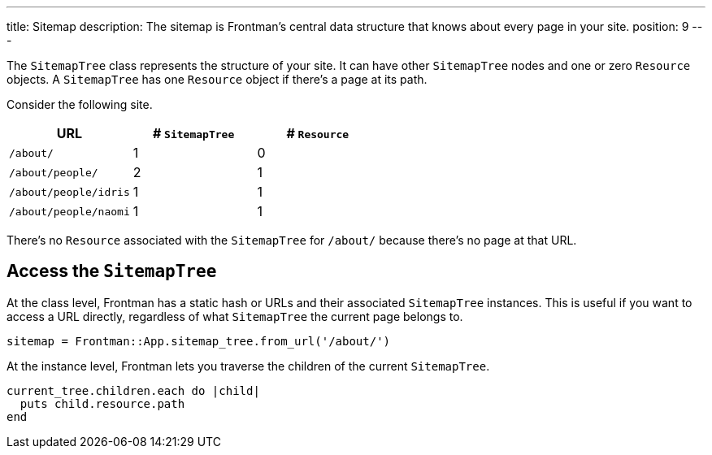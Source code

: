 ---
title: Sitemap
description: The sitemap is Frontman's central data structure that knows about every page in your site.
position: 9
---

The `SitemapTree` class represents the structure of your site.
It can have other `SitemapTree` nodes and one or zero `Resource` objects.
A `SitemapTree` has one `Resource` object if there's a page at its path.

Consider the following site.

[%header,cols=3]
|===
|URL
|# `SitemapTree` 
|# `Resource`

|`/about/`
|1
|0

|`/about/people/`
|2
|1

|`/about/people/idris`
|1
|1

|`/about/people/naomi`
|1
|1
|===

There's no `Resource` associated with the `SitemapTree` for `/about/` because there's no page at that URL.

== Access the `SitemapTree`

At the class level, Frontman has a static hash or URLs and their associated `SitemapTree` instances.
This is useful if you want to access a URL directly, regardless of what `SitemapTree` the current page belongs to.

[,ruby]
----
sitemap = Frontman::App.sitemap_tree.from_url('/about/')
----

At the instance level, Frontman lets you traverse the children of the current `SitemapTree`.

[,ruby]
----
current_tree.children.each do |child|
  puts child.resource.path
end
----
